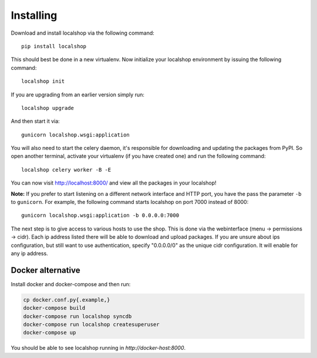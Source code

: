 Installing
==========

Download and install localshop via the following command::

    pip install localshop

This should best be done in a new virtualenv. Now initialize your localshop
environment by issuing the following command::

    localshop init

If you are upgrading from an earlier version simply run::

    localshop upgrade

And then start it via::

    gunicorn localshop.wsgi:application

You will also need to start the celery daemon, it's responsible for downloading
and updating the packages from PyPI. So open another terminal, activate your
virtualenv (if you have created one) and run the following command::

    localshop celery worker -B -E

You can now visit http://localhost:8000/ and view all the packages in your
localshop!

**Note:** If you prefer to start listening on a different network interface and
HTTP port, you have the pass the parameter ``-b`` to ``gunicorn``. For example,
the following command starts localshop on port 7000 instead of 8000::

    gunicorn localshop.wsgi:application -b 0.0.0.0:7000

The next step is to give access to various hosts to use the shop. This is done
via the webinterface (menu -> permissions -> cidr). Each ip address listed there
will be able to download and upload packages. If you are unsure about ips
configuration, but still want to use authentication, specify "0.0.0.0/0" as the
unique cidr configuration. It will enable for any ip address.


Docker alternative
------------------
Install docker and docker-compose and then run:

.. code-block:: bash

    cp docker.conf.py{.example,}
    docker-compose build
    docker-compose run localshop syncdb
    docker-compose run localshop createsuperuser
    docker-compose up

You should be able to see localshop running in `http://docker-host:8000`.

